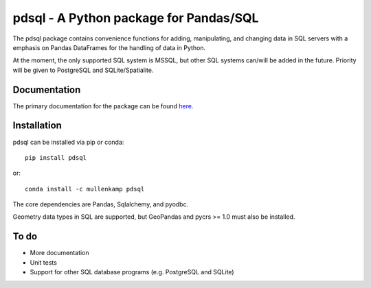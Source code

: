 pdsql - A Python package for Pandas/SQL
========================================

The pdsql package contains convenience functions for adding, manipulating, and changing data in SQL servers with a emphasis on Pandas DataFrames for the handling of data in Python.

At the moment, the only supported SQL system is MSSQL, but other SQL systems can/will be added in the future. Priority will be given to PostgreSQL and SQLite/Spatialite.

Documentation
--------------
The primary documentation for the package can be found `here <http://pdsql.readthedocs.io>`_.

Installation
------------
pdsql can be installed via pip or conda::

  pip install pdsql

or::

  conda install -c mullenkamp pdsql

The core dependencies are Pandas, Sqlalchemy, and pyodbc.

Geometry data types in SQL are supported, but GeoPandas and pycrs >= 1.0 must also be installed.

To do
-----
- More documentation
- Unit tests
- Support for other SQL database programs (e.g. PostgreSQL and SQLite)
